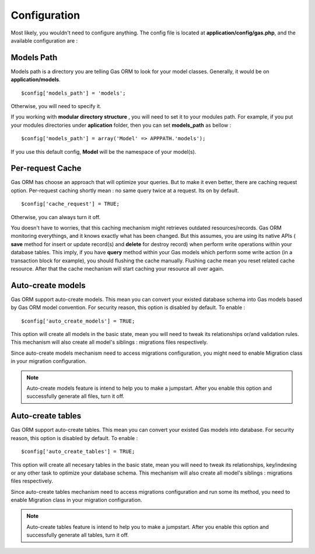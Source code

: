 .. Gas ORM documentation [configuration]

Configuration
=============

Most likely, you wouldn't need to configure anything. The config file is located at **application/config/gas.php**, and the available configuration are :

Models Path 
++++++++++++

Models path is a directory you are telling Gas ORM to look for your model classes. Generally, it would be on **application/models**. ::

	$config['models_path'] = 'models';

Otherwise, you will need to specify it. 

If you working with **modular directory structure** , you will need to set it to your modules path. For example, if you put your modules directories under **aplication** folder, then you can set **models_path** as bellow : ::

	$config['models_path'] = array('Model' => APPPATH.'models');

If you use this default config, **Model** will be the namespace of your model(s).

Per-request Cache
+++++++++++++++++

Gas ORM has choose an approach that will optimize your queries. But to make it even better, there are caching request option. Per-request caching shortly mean : no same query twice at a request. Its on by default. ::

	$config['cache_request'] = TRUE;

Otherwise, you can always turn it off. 

You doesn't have to worries, that this caching mechanism might retrieves outdated resources/records. Gas ORM monitoring everythings, and it knows exactly what has been changed. But this assumes, you are using its native APIs ( **save** method for insert or update record(s) and **delete** for destroy record) when perform write operations within your database tables. This imply, if you have **query** method within your Gas models which perform some write action (in a transaction block for example), you should flushing the cache manually. Flushing cache mean you reset related cache resource. After that the cache mechanism will start caching your resource all over again.

Auto-create models
++++++++++++++++++

Gas ORM support auto-create models. This mean you can convert your existed database schema into Gas models based by Gas ORM model convention. For security reason, this option is disabled by default. To enable : ::

	$config['auto_create_models'] = TRUE;

This option will create all models in the basic state, mean you will need to tweak its relationships or/and validation rules. This mechanism will also create all model's siblings : migrations files respectively.

Since auto-create models mechanism need to access migrations configuration, you might need to enable Migration class in your migration configuration.

.. note:: Auto-create models feature is intend to help you to make a jumpstart. After you enable this option and successfully generate all files, turn it off.

Auto-create tables
++++++++++++++++++

Gas ORM support auto-create tables. This mean you can convert your existed Gas models into database. For security reason, this option is disabled by default. To enable : ::

	$config['auto_create_tables'] = TRUE;

This option will create all necesary tables in the basic state, mean you will need to tweak its relationships, key/indexing or any other task to optimize your database schema. This mechanism will also create all model's siblings : migrations files respectively.

Since auto-create tables mechanism need to access migrations configuration and run some its method, you need to enable Migration class in your migration configuration.

.. note:: Auto-create tables feature is intend to help you to make a jumpstart. After you enable this option and successfully generate all tables, turn it off.